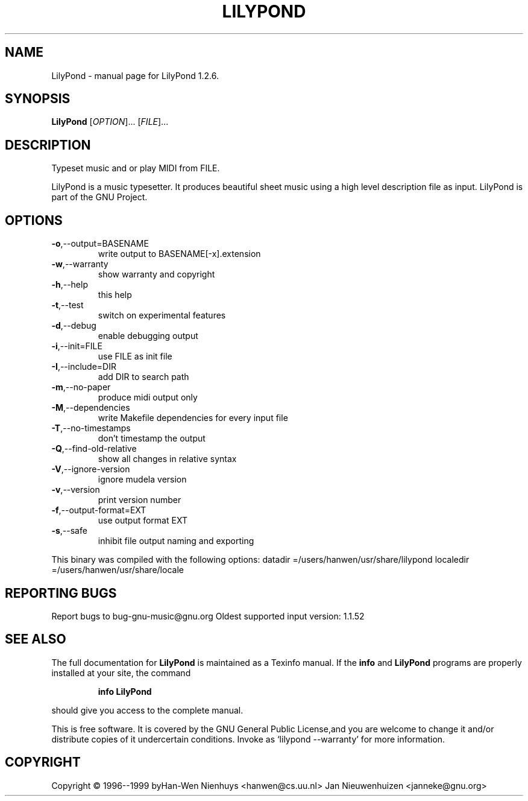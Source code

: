 .\" DO NOT MODIFY THIS FILE!  It was generated by help2man 1.012.
.TH LILYPOND "1" "September 1999" "GNU LilyPond 1.2.6." FSF
.SH NAME
LilyPond \- manual page for LilyPond 1.2.6.
.SH SYNOPSIS
.B LilyPond
[\fIOPTION\fR]... [\fIFILE\fR]...
.SH DESCRIPTION
.PP
Typeset music and or play MIDI from FILE.
.PP
LilyPond is a music typesetter.  It produces beautiful sheet music
using a high level description file as input.  LilyPond is part of 
the GNU Project.
.SH OPTIONS
.TP
\fB\-o\fR,--output=BASENAME
write output to BASENAME[-x].extension
.TP
\fB\-w\fR,--warranty
show warranty and copyright
.TP
\fB\-h\fR,--help
this help
.TP
\fB\-t\fR,--test
switch on experimental features
.TP
\fB\-d\fR,--debug
enable debugging output
.TP
\fB\-i\fR,--init=FILE
use FILE as init file
.TP
\fB\-I\fR,--include=DIR
add DIR to search path
.TP
\fB\-m\fR,--no-paper
produce midi output only
.TP
\fB\-M\fR,--dependencies
write Makefile dependencies for every input file
.TP
\fB\-T\fR,--no-timestamps
don't timestamp the output
.TP
\fB\-Q\fR,--find-old-relative
show all changes in relative syntax
.TP
\fB\-V\fR,--ignore-version
ignore mudela version
.TP
\fB\-v\fR,--version
print version number
.TP
\fB\-f\fR,--output-format=EXT
use output format EXT
.TP
\fB\-s\fR,--safe
inhibit file output naming and exporting
.PP
This binary was compiled with the following options: datadir =/users/hanwen/usr/share/lilypond
localedir =/users/hanwen/usr/share/locale
.SH "REPORTING BUGS"
Report bugs to bug-gnu-music@gnu.org
Oldest supported input version: 1.1.52
.SH "SEE ALSO"
The full documentation for
.B LilyPond
is maintained as a Texinfo manual.  If the
.B info
and
.B LilyPond
programs are properly installed at your site, the command
.IP
.B info LilyPond
.PP
should give you access to the complete manual.
.PP
This is free software.  It is covered by the GNU General Public License,and you are welcome to change it and/or distribute copies of it undercertain conditions.  Invoke as `lilypond --warranty' for more information.
.SH COPYRIGHT
Copyright \(co 1996--1999 byHan-Wen Nienhuys <hanwen@cs.uu.nl>
Jan Nieuwenhuizen <janneke@gnu.org>

